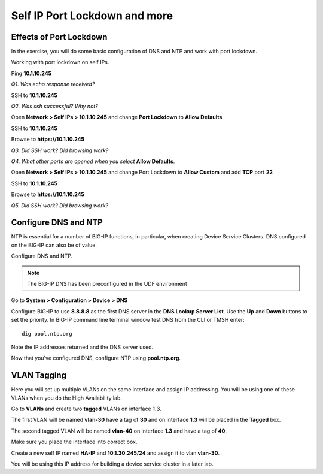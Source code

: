 Self IP Port Lockdown and more
==============================

Effects of Port Lockdown
------------------------

In the exercise, you will do some basic configuration of DNS and NTP and
work with port lockdown.

Working with port lockdown on self IPs.

Ping **10.1.10.245**

*Q1. Was echo response received?*

SSH to **10.1.10.245**

*Q2. Was ssh successful? Why not?*

Open **Network > Self IPs > 10.1.10.245** and change **Port Lockdown**
to **Allow Defaults**

SSH to **10.1.10.245**

Browse to **https://10.1.10.245**

*Q3. Did SSH work? Did browsing work?*

*Q4. What other ports are opened when you select* **Allow Defaults**.

Open **Network > Self IPs > 10.1.10.245** and change Port Lockdown to
**Allow Custom** and add **TCP** port **22**

SSH to **10.1.10.245**

Browse to **https://10.1.10.245**

*Q5. Did SSH work? Did browsing work?*

Configure DNS and NTP 
---------------------

NTP is essential for a number of BIG-IP functions, in particular, when
creating Device Service Clusters. DNS configured on the BIG-IP can also
be of value.

Configure DNS and NTP.

.. NOTE::

   The BIG-IP DNS has been preconfigured in the UDF environment

Go to **System > Configuration > Device > DNS**

Configure BIG-IP to use **8.8.8.8** as the first DNS server in the **DNS Lookup Server List**.
Use the **Up** and **Down** buttons to set the priority.  In BIG-IP command line terminal 
window test DNS from the CLI or TMSH enter::

   dig pool.ntp.org

Note the IP addresses returned and the DNS server used.

Now that you've configured DNS, configure NTP using **pool.ntp.org**.

VLAN Tagging
------------

Here you will set up multiple VLANs on the same interface and assign IP
addressing. You will be using one of these VLANs when you do the High
Availability lab.

Go to **VLANs** and create two **tagged** VLANs on interface **1.3**.

The first VLAN will be named **vlan-30** have a
tag of **30** and on interface **1.3** will be placed in the **Tagged** box.

The second tagged VLAN will be named **vlan-40** on interface **1.3** and have
a tag of **40**.

Make sure you place the interface into correct box.

Create a new self IP named **HA-IP** and **10.1.30.245/24** and assign
it to vlan **vlan-30**.

You will be using this IP address for building a device service cluster
in a later lab.
